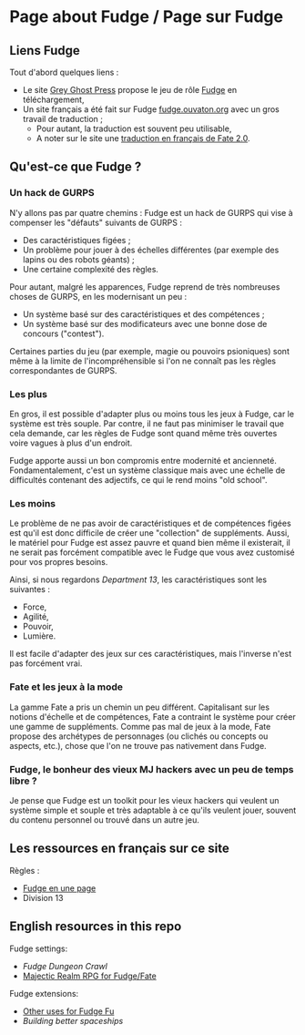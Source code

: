 * Page about Fudge / Page sur Fudge

** Liens Fudge

Tout d'abord quelques liens :

- Le site [[https://fudgerpg.com/][Grey Ghost Press]] propose le jeu de rôle [[https://fudgerpg.com/about/about-fudge/fudge-overview.html][Fudge]] en téléchargement,
- Un site français a été fait sur Fudge [[http://fudge.ouvaton.org/][fudge.ouvaton.org]] avec un gros travail de traduction ;
  - Pour autant, la traduction est souvent peu utilisable,
  - A noter sur le site une [[http://fudge.ouvaton.org/files/FATE%25202.0%2520VF_v7.pdf][traduction en français de Fate 2.0]].

** Qu'est-ce que Fudge ?

*** Un hack de GURPS

N'y allons pas par quatre chemins : Fudge est un hack de GURPS qui vise à compenser les "défauts" suivants de GURPS :

- Des caractéristiques figées ;
- Un problème pour jouer à des échelles différentes (par exemple des lapins ou des robots géants) ;
- Une certaine complexité des règles.

Pour autant, malgré les apparences, Fudge reprend de très nombreuses choses de GURPS, en les modernisant un peu :

- Un système basé sur des caractéristiques et des compétences ;
- Un système basé sur des modificateurs avec une bonne dose de concours ("contest").

Certaines parties du jeu (par exemple, magie ou pouvoirs psioniques) sont même à la limite de l'incompréhensible si l'on ne connaît pas les règles correspondantes de GURPS.

*** Les plus

En gros, il est possible d'adapter plus ou moins tous les jeux à Fudge, car le système est très souple. Par contre, il ne faut pas minimiser le travail que cela demande, car les règles de Fudge sont quand même très ouvertes voire vagues à plus d'un endroit.

Fudge apporte aussi un bon compromis entre modernité et ancienneté. Fondamentalement, c'est un système classique mais avec une échelle de difficultés contenant des adjectifs, ce qui le rend moins "old school".

*** Les moins

Le problème de ne pas avoir de caractéristiques et de compétences figées est qu'il est donc difficile de créer une "collection" de suppléments. Aussi, le matériel pour Fudge est assez pauvre et quand bien même il existerait, il ne serait pas forcément compatible avec le Fudge que vous avez customisé pour vos propres besoins.

Ainsi, si nous regardons [[Department13.org][Department 13]], les caractéristiques sont les suivantes :
- Force,
- Agilité,
- Pouvoir,
- Lumière.

Il est facile d'adapter des jeux sur ces caractéristiques, mais l'inverse n'est pas forcément vrai.

*** Fate et les jeux à la mode

La gamme Fate a pris un chemin un peu différent. Capitalisant sur les notions d'échelle et de compétences, Fate a contraint le système pour créer une gamme de suppléments. Comme pas mal de jeux à la mode, Fate propose des archétypes de personnages (ou clichés ou concepts ou aspects, etc.), chose que l'on ne trouve pas nativement dans Fudge.

*** Fudge, le bonheur des vieux MJ hackers avec un peu de temps libre ?

Je pense que Fudge est un toolkit pour les vieux hackers qui veulent un système simple et souple et très adaptable à ce qu'ils veulent jouer, souvent du contenu personnel ou trouvé dans un autre jeu.


** Les ressources en français sur ce site

Règles :

- [[https://github.com/orey/jdr/blob/master/Fudge-fr/FudgeEnUnePage/FudgeEnUnePage-ORey05.pdf][Fudge en une page]]
- Division 13

** English resources in this repo

Fudge settings:

- [[FudgeDungeonCrawl.org][Fudge Dungeon Crawl]]
- [[http://www.batintheattic.com/downloads/MajesticRealmsRPG_Fudge_Rev%252016.zip][Majectic Realm RPG for Fudge/Fate]]

Fudge extensions:

- [[file:OtherUsesForFu.org][Other uses for Fudge Fu]]
- [[BuildingBetterSpaceships.org][Building better spaceships]]




